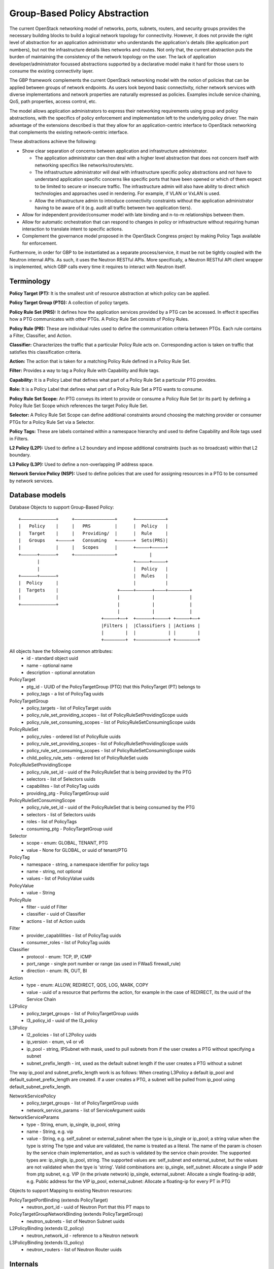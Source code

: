 ..
 This work is licensed under a Creative Commons Attribution 3.0 Unported
 License.

 http://creativecommons.org/licenses/by/3.0/legalcode

Group-Based Policy Abstraction
==============================

The current OpenStack networking  model of networks, ports, subnets, routers,
and security groups provides the necessary building blocks to build a logical
network topology for connectivity. However, it does not provide the right level
of abstraction for an application administrator who understands the
application's details (like application port numbers), but not the
infrastructure details likes networks and routes. Not only that, the current
abstraction puts the burden of maintaining the consistency of the network
topology on the user.  The lack of application developer/administrator focussed
abstractions supported by a declarative model make it hard for those users
to consume the existing connectivity layer.

The GBP framework complements the current OpenStack networking  model with the
notion of policies that can be applied between groups of network endpoints.
As users look beyond basic connectivity, richer network services with diverse
implementations and network properties are naturally expressed as policies.
Examples include service chaining, QoS, path properties, access control, etc.

The model allows application administrators to express their networking
requirements using group and policy abstractions, with the specifics of policy
enforcement and implementation left to the underlying policy driver. The main
advantage of the extensions described is that they allow for an
application-centric interface to OpenStack networking that complements the
existing network-centric interface.

These abstractions achieve the following:

* Show clear separation of concerns between application and infrastructure
  administrator.

  - The application administrator can then deal with a higher level abstraction
    that does not concern itself with networking specifics like
    networks/routers/etc.

  - The infrastructure administrator will deal with infrastructure specific
    policy abstractions and not have to understand application specific concerns
    like specific ports that have been opened or which of them expect to be
    limited to secure or insecure traffic. The infrastructure admin will also
    have ability to direct which technologies and approaches used in rendering.
    For example, if VLAN or VxLAN is used.

  - Allow the infrastructure admin to introduce connectivity constraints
    without the application administrator having to be aware of it (e.g. audit
    all traffic between two application tiers).

* Allow for independent provider/consumer model with late binding and n-to-m
  relationships between them.

* Allow for automatic orchestration that can respond to changes in policy or
  infrastructure without requiring human interaction to translate intent to
  specific actions.

* Complement the governance model proposed in the OpenStack Congress project by
  making Policy Tags available for enforcement.
  
Furthermore, in order for GBP to be instantiated as a separate
process/service, it must be not be tightly coupled with the Neutron internal
APIs. As such, it uses the Neutron RESTful APIs. More specifically, a Neutron
RESTful API client wrapper is implemented, which GBP calls every time it
requires to interact with Neutron itself.

Terminology
-----------

**Policy Target (PT):** It is the smallest unit of resource abstraction at
which policy can be applied.

**Policy Target Group (PTG):** A collection of policy targets.

**Policy Rule Set (PRS):** It defines how the application services provided by
a PTG can be accessed. In effect it specifies how a PTG communicates with other
PTGs. A Policy Rule Set consists of Policy Rules.

**Policy Rule (PR):** These are individual rules used to define the communication
criteria between PTGs. Each rule contains a Filter, Classifier, and Action.

**Classifier:** Characterizes the traffic that a particular Policy Rule acts on.
Corresponding action is taken on traffic that satisfies this classification
criteria.

**Action:** The action that is taken for a matching Policy Rule defined in a
Policy Rule Set.

**Filter:** Provides a way to tag a Policy Rule with Capability and Role tags.

**Capability:** It is a Policy Label that defines what part of a Policy Rule Set a
particular PTG provides.

**Role:** It is a Policy Label that defines what part of a Policy Rule Set a PTG wants
to consume.

**Policy Rule Set Scope:** An PTG conveys its intent to provide or consume a Policy Rule Set
(or its part) by defining a Policy Rule Set Scope which references the target
Policy Rule Set.

**Selector:** A Policy Rule Set Scope can define additional constraints around choosing
the matching provider or consumer PTGs for a Policy Rule Set via a Selector.

**Policy Tags:** These are labels contained within a namespace hierarchy and
used to define Capability and Role tags used in Filters.

**L2 Policy (L2P):** Used to define a L2 boundary and impose additional
constraints (such as no broadcast) within that L2 boundary.

**L3 Policy (L3P):** Used to define a non-overlapping IP address space.

**Network Service Policy (NSP):** Used to define policies that are used for
assigning resources in a PTG to be consumed by network services.

Database models
---------------

Database Objects to support Group-Based Policy:

::

 +–––––––––––––+     +–––––––––––––––+      +–––––––––––+
 |   Policy    |     |   PRS         |      |  Policy   |
 |   Target    |     |   Providing/  |      |  Rule     |
 |   Groups    +–––––+   Consuming   +––––––+  Sets(PRS)|
 |             |     |   Scopes      |      +–––––+–––––+
 +––––––+––––––+     +–––––––––––––––+            |
        |                                   +–––––+–––––+
        |                                   |  Policy   |
 +––––––+––––––+                            |  Rules    |
 |  Policy     |                            |           |
 |  Targets    |                      +–––––+––––––+––––+––––––––+
 |             |                      |            |             |
 +–––––––––––––+                      |            |             |
                                      |            |             |
                                +–––––+––+  +––––––+–––––+ +–––––+––+
                                |Filters |  |Classifiers | |Actions |
                                |        |  |            | |        |
                                +––––––––+  +––––––––––––+ +––––––––+

All objects have the following common attributes:
  * id - standard object uuid
  * name - optional name
  * description - optional annotation

PolicyTarget
  * ptg_id - UUID of the PolicyTargetGroup (PTG) that this PolicyTarget (PT) belongs to
  * policy_tags - a list of PolicyTag uuids

PolicyTargetGroup
  * policy_targets - list of PolicyTarget uuids
  * policy_rule_set_providing_scopes - list of PolicyRuleSetProvidingScope uuids
  * policy_rule_set_consuming_scopes - list of PolicyRuleSetConsumingScope uuids

PolicyRuleSet
  * policy_rules - ordered list of PolicyRule uuids
  * policy_rule_set_providing_scopes - list of PolicyRuleSetProvidingScope uuids
  * policy_rule_set_consuming_scopes - list of PolicyRuleSetConsumingScope uuids
  * child_policy_rule_sets - ordered list of PolicyRuleSet uuids

PolicyRuleSetProvidingScope
  * policy_rule_set_id - uuid of the PolicyRuleSet that is being provided by the PTG
  * selectors - list of Selectors uuids
  * capabilites - list of PolicyTag uuids
  * providing_ptg - PolicyTargetGroup uuid

PolicyRuleSetConsumingScope
  * policy_rule_set_id - uuid of the PolicyRuleSet that is being consumed by the PTG
  * selectors - list of Selectors uuids
  * roles - list of PolicyTags
  * consuming_ptg - PolicyTargetGroup uuid

Selector
  * scope - enum: GLOBAL, TENANT, PTG
  * value - None for GLOBAL, or uuid of tenant/PTG

PolicyTag
  * namespace - string, a namespace identifier for policy tags
  * name - string, not optional
  * values - list of PolicyValue uuids

PolicyValue
  * value - String

PolicyRule
  * filter - uuid of Filter
  * classifier - uuid of Classifier
  * actions - list of Action uuids

Filter
  * provider_capablilities - list of PolicyTag uuids
  * consumer_roles - list of PolicyTag uuids

Classifier
  * protocol - enum: TCP, IP, ICMP
  * port_range - single port number or range (as used in FWaaS firewall_rule)
  * direction - enum: IN, OUT, BI

Action
  * type - enum: ALLOW, REDIRECT, QOS, LOG, MARK, COPY
  * value - uuid of a resource that performs the action, for example in the
    case of REDIRECT, its the uuid of the Service Chain

L2Policy
  * policy_target_groups - list of PolicyTargetGroup uuids
  * l3_policy_id - uuid of the l3_policy

L3Policy
  * l2_policies - list of L2Policy uuids
  * ip_version - enum, v4 or v6
  * ip_pool - string, IPSubnet with mask, used to pull subnets from if the
    user creates a PTG without specifying a subnet
  * subnet_prefix_length - int, used as the default subnet length if
    the user creates a PTG without a subnet

The way ip_pool and subnet_prefix_length work is as follows: When
creating L3Policy a default ip_pool and default_subnet_prefix_length are
created. If a user creates a PTG, a subnet will be pulled from ip_pool using
default_subnet_prefix_length.

NetworkServicePolicy
  * policy_target_groups - list of PolicyTargetGroup uuids
  * network_service_params - list of ServiceArgument uuids

NetworkServiceParams
  * type - String, enum, ip_single, ip_pool, string
  * name - String, e.g. vip
  * value - String, e.g. self_subnet or external_subnet when the type is
    ip_single or ip_pool; a string value when the type is string
    The type and value are validated, the name is treated as a literal.
    The name of the param is chosen by the service chain implementation,
    and as such is validated by the service chain provider.
    The supported types are: ip_single, ip_pool, string.
    The supported values are: self_subnet and external_subnet,
    but the values are not validated when the tpye is 'string'.
    Valid combinations are:
    ip_single, self_subnet: Allocate a single IP addr from ptg subnet,
    e.g. VIP (in the private network)
    ip_single, external_subnet: Allocate a single floating-ip addr,
    e.g. Public address for the VIP
    ip_pool, external_subnet: Allocate a floating-ip for every PT in PTG


Objects to support Mapping to existing Neutron resources:

PolicyTargetPortBinding (extends PolicyTarget)
  * neutron_port_id - uuid of Neutron Port that this PT maps to

PolicyTargetGroupNetworkBinding (extends PolicyTargetGroup)
  * neutron_subnets - list of Neutron Subnet uuids

L2PolicyBinding (extends l2_policy)
  * neutron_network_id - reference to a Neutron network

L3PolicyBinding (extends l3_policy)
  * neutron_routers - list of Neutron Router uuids


Internals
---------

The following defines the mapping to classical (existing) Neutron resources
using attribute extension:

.. code-block:: python

  EXTENDED_ATTRIBUTES_2_0 = {
    gp.POLICY_TARGETS: {
        'port_id': {'allow_post': True, 'allow_put': False,
                    'validate': {'type:uuid_or_none': None},
                    'is_visible': True, 'default': None},
    },
    gp.POLICY_TARGET_GROUPS: {
        'subnets': {'allow_post': True, 'allow_put': True,
                    'validate': {'type:uuid_list': None},
                    'convert_to': attr.convert_none_to_empty_list,
                    'is_visible': True, 'default': None},
    },
    gp.L2_POLICIES: {
        'network_id': {'allow_post': True, 'allow_put': False,
                       'validate': {'type:uuid_or_none': None},
                       'is_visible': True, 'default': None},
    },
    gp.L3_POLICIES: {
        'routers': {'allow_post': True, 'allow_put': True,
                    'validate': {'type:uuid_list': None},
                    'convert_to': attr.convert_none_to_empty_list,
                    'is_visible': True, 'default': None},
    }
  }

The GBP plugin class is located at `gbpservice/neutron/services/grouppolicy/plugin.py:GroupPolicyPlugin`.
The GBP plugin driver that maps resources to Neutron is located at `gbpservice/neutron/services/grouppolicy/drivers/resource_mapping.py:ResourceMappingDriver`.

Regarding the Neutron RESTful API, there is a neutron v2 API module which
provides the methods to neutron resources' CRUD operation. This code is
available at gbpservice/network/neutronv2.